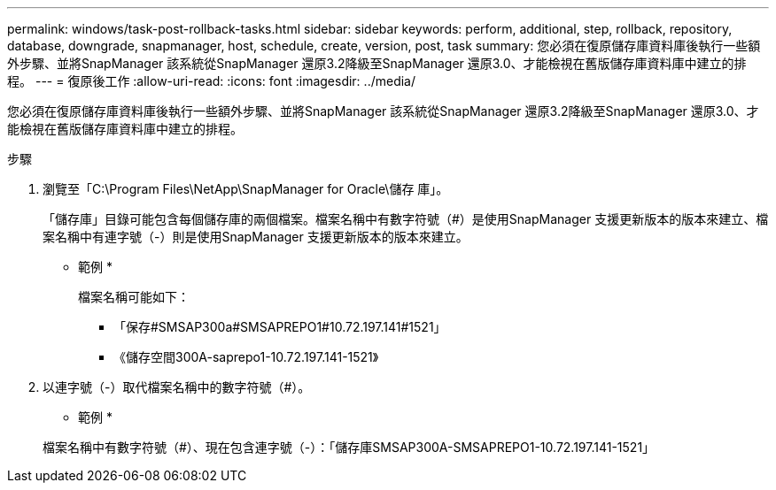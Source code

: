 ---
permalink: windows/task-post-rollback-tasks.html 
sidebar: sidebar 
keywords: perform, additional, step, rollback, repository, database, downgrade, snapmanager, host, schedule, create, version, post, task 
summary: 您必須在復原儲存庫資料庫後執行一些額外步驟、並將SnapManager 該系統從SnapManager 還原3.2降級至SnapManager 還原3.0、才能檢視在舊版儲存庫資料庫中建立的排程。 
---
= 復原後工作
:allow-uri-read: 
:icons: font
:imagesdir: ../media/


[role="lead"]
您必須在復原儲存庫資料庫後執行一些額外步驟、並將SnapManager 該系統從SnapManager 還原3.2降級至SnapManager 還原3.0、才能檢視在舊版儲存庫資料庫中建立的排程。

.步驟
. 瀏覽至「C:\Program Files\NetApp\SnapManager for Oracle\儲存 庫」。
+
「儲存庫」目錄可能包含每個儲存庫的兩個檔案。檔案名稱中有數字符號（#）是使用SnapManager 支援更新版本的版本來建立、檔案名稱中有連字號（-）則是使用SnapManager 支援更新版本的版本來建立。

+
* 範例 *

+
檔案名稱可能如下：

+
** 「保存#SMSAP300a#SMSAPREPO1#10.72.197.141#1521」
** 《儲存空間300A-saprepo1-10.72.197.141-1521》


. 以連字號（-）取代檔案名稱中的數字符號（#）。
+
* 範例 *

+
檔案名稱中有數字符號（#）、現在包含連字號（-）：「儲存庫SMSAP300A-SMSAPREPO1-10.72.197.141-1521」


